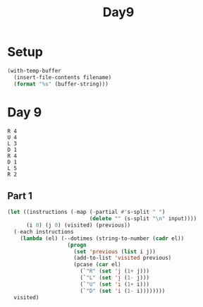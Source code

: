 #+title: Day9

* Setup
#+name: input-loader
#+begin_src emacs-lisp :var filename=input.txt
(with-temp-buffer
  (insert-file-contents filename)
  (format "%s" (buffer-string)))
#+end_src

* Day 9

#+name: example-input-9
#+begin_example
R 4
U 4
L 3
D 1
R 4
D 1
L 5
R 2
#+end_example

** Part 1
#+begin_src emacs-lisp :var input=example-input-9
(let ((instructions (-map (-partial #'s-split " ")
                          (delete "" (s-split "\n" input))))
      (i 0) (j 0) (visited) (previous))
  (-each instructions
    (lambda (el) (--dotimes (string-to-number (cadr el))
                   (progn
                     (set 'previous (list i j))
                     (add-to-list 'visited previous)
                     (pcase (car el)
                       (`"R" (set 'j (1+ j)))
                       (`"L" (set 'j (1- j)))
                       (`"U" (set 'i (1+ i)))
                       (`"D" (set 'i (1- i))))))))
  visited)
#+end_src

#+RESULTS:
| 2 | 0 |
| 2 | 1 |
| 2 | 2 |
| 2 | 3 |
| 2 | 5 |
| 3 | 5 |
| 3 | 3 |
| 3 | 2 |
| 3 | 1 |
| 4 | 1 |
| 4 | 2 |
| 4 | 3 |
| 4 | 4 |
| 3 | 4 |
| 2 | 4 |
| 1 | 4 |
| 0 | 4 |
| 0 | 3 |
| 0 | 2 |
| 0 | 1 |
| 0 | 0 |
